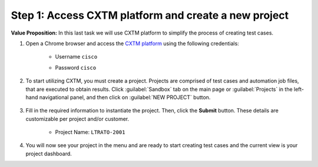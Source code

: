 Step 1: Access CXTM platform and create a new project
#####################################################

**Value Proposition:** In this last task we will use CXTM platform to simplify the process of creating test cases.

.. todo:: Add a value proposition of the task


#. Open a Chrome browser and access the `CXTM platform <https://198.18.134.19>`__ using the following credentials:

    - Username ``cisco``
    - Password ``cisco``

        .. image:: images/login-to-cxtm.png
            :width: 75%
            :align: center

#. To start utilizing CXTM, you must create a project. Projects are comprised of test cases and automation job files, that are executed to obtain results. Click :guilabel:`Sandbox` tab on the main page or :guilabel:`Projects` in the left-hand navigational panel, and then click on :guilabel:`NEW PROJECT` button.
    
        .. image:: images/cxtm-new-project.png
            :width: 75%
            :align: center

#. Fill in the required information to instantiate the project. Then, click the **Submit** button. These details are customizable per project and/or customer.

    - Project Name: ``LTRATO-2001``

        .. image:: images/cxtm-new-project-details.png
            :width: 75%
            :align: center

#. You will now see your project in the menu and are ready to start creating test cases and the current view is your project dashboard.


.. sectionauthor:: Nandakumar Arunachalam <narunach@cisco.com>, Jinrui Wang <jinrwang@cisco.com>, Luis Rueda <lurueda@cisco.com>, Jairo Leon <jaileon@cisco.com>
